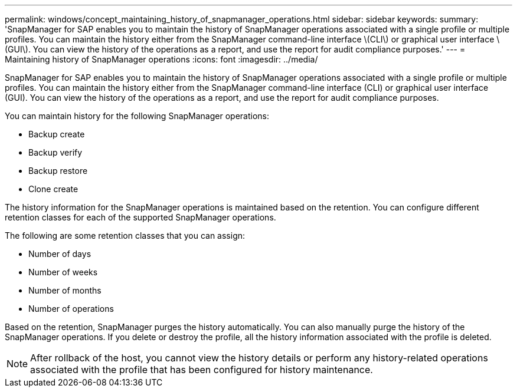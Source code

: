 ---
permalink: windows/concept_maintaining_history_of_snapmanager_operations.html
sidebar: sidebar
keywords: 
summary: 'SnapManager for SAP enables you to maintain the history of SnapManager operations associated with a single profile or multiple profiles. You can maintain the history either from the SnapManager command-line interface \(CLI\) or graphical user interface \(GUI\). You can view the history of the operations as a report, and use the report for audit compliance purposes.'
---
= Maintaining history of SnapManager operations
:icons: font
:imagesdir: ../media/

[.lead]
SnapManager for SAP enables you to maintain the history of SnapManager operations associated with a single profile or multiple profiles. You can maintain the history either from the SnapManager command-line interface (CLI) or graphical user interface (GUI). You can view the history of the operations as a report, and use the report for audit compliance purposes.

You can maintain history for the following SnapManager operations:

* Backup create
* Backup verify
* Backup restore
* Clone create

The history information for the SnapManager operations is maintained based on the retention. You can configure different retention classes for each of the supported SnapManager operations.

The following are some retention classes that you can assign:

* Number of days
* Number of weeks
* Number of months
* Number of operations

Based on the retention, SnapManager purges the history automatically. You can also manually purge the history of the SnapManager operations. If you delete or destroy the profile, all the history information associated with the profile is deleted.

NOTE: After rollback of the host, you cannot view the history details or perform any history-related operations associated with the profile that has been configured for history maintenance.
